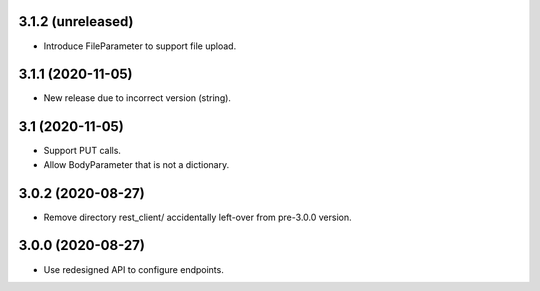3.1.2 (unreleased)
------------------

- Introduce FileParameter to support file upload.


3.1.1 (2020-11-05)
------------------

- New release due to incorrect version (string).


3.1 (2020-11-05)
----------------

- Support PUT calls.
- Allow BodyParameter that is not a dictionary.


3.0.2 (2020-08-27)
------------------

- Remove directory rest_client/ accidentally left-over from pre-3.0.0 version.


3.0.0 (2020-08-27)
------------------

- Use redesigned API to configure endpoints.
